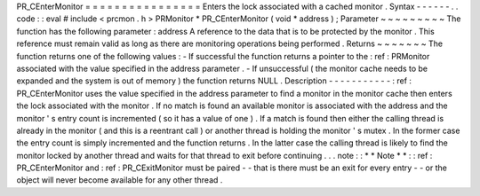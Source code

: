 PR_CEnterMonitor
=
=
=
=
=
=
=
=
=
=
=
=
=
=
=
=
Enters
the
lock
associated
with
a
cached
monitor
.
Syntax
-
-
-
-
-
-
.
.
code
:
:
eval
#
include
<
prcmon
.
h
>
PRMonitor
*
PR_CEnterMonitor
(
void
*
address
)
;
Parameter
~
~
~
~
~
~
~
~
~
The
function
has
the
following
parameter
:
address
A
reference
to
the
data
that
is
to
be
protected
by
the
monitor
.
This
reference
must
remain
valid
as
long
as
there
are
monitoring
operations
being
performed
.
Returns
~
~
~
~
~
~
~
The
function
returns
one
of
the
following
values
:
-
If
successful
the
function
returns
a
pointer
to
the
:
ref
:
PRMonitor
associated
with
the
value
specified
in
the
address
parameter
.
-
If
unsuccessful
(
the
monitor
cache
needs
to
be
expanded
and
the
system
is
out
of
memory
)
the
function
returns
NULL
.
Description
-
-
-
-
-
-
-
-
-
-
-
:
ref
:
PR_CEnterMonitor
uses
the
value
specified
in
the
address
parameter
to
find
a
monitor
in
the
monitor
cache
then
enters
the
lock
associated
with
the
monitor
.
If
no
match
is
found
an
available
monitor
is
associated
with
the
address
and
the
monitor
'
s
entry
count
is
incremented
(
so
it
has
a
value
of
one
)
.
If
a
match
is
found
then
either
the
calling
thread
is
already
in
the
monitor
(
and
this
is
a
reentrant
call
)
or
another
thread
is
holding
the
monitor
'
s
mutex
.
In
the
former
case
the
entry
count
is
simply
incremented
and
the
function
returns
.
In
the
latter
case
the
calling
thread
is
likely
to
find
the
monitor
locked
by
another
thread
and
waits
for
that
thread
to
exit
before
continuing
.
.
.
note
:
:
*
*
Note
*
*
:
:
ref
:
PR_CEnterMonitor
and
:
ref
:
PR_CExitMonitor
must
be
paired
-
-
that
is
there
must
be
an
exit
for
every
entry
-
-
or
the
object
will
never
become
available
for
any
other
thread
.

